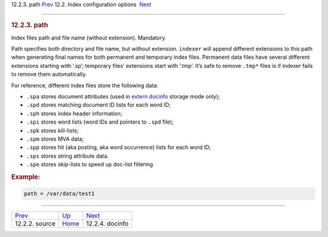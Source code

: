 .. raw:: html

   <div class="navheader">

12.2.3. path
`Prev <conf-source.html>`__ 
12.2. Index configuration options
 `Next <conf-docinfo.html>`__

--------------

.. raw:: html

   </div>

.. raw:: html

   <div class="sect2">

.. raw:: html

   <div class="titlepage">

.. raw:: html

   <div>

.. raw:: html

   <div>

.. rubric:: 12.2.3. path
   :name: path
   :class: title

.. raw:: html

   </div>

.. raw:: html

   </div>

.. raw:: html

   </div>

Index files path and file name (without extension). Mandatory.

Path specifies both directory and file name, but without extension.
``indexer`` will append different extensions to this path when
generating final names for both permanent and temporary index files.
Permanent data files have several different extensions starting with
‘.sp’; temporary files’ extensions start with ‘.tmp’. It’s safe to
remove ``.tmp*`` files is if indexer fails to remove them automatically.

For reference, different index files store the following data:

.. raw:: html

   <div class="itemizedlist">

-  ``.spa`` stores document attributes (used in `extern
   docinfo <conf-docinfo.html>`__ storage mode only);

-  ``.spd`` stores matching document ID lists for each word ID;

-  ``.sph`` stores index header information;

-  ``.spi`` stores word lists (word IDs and pointers to ``.spd`` file);

-  ``.spk`` stores kill-lists;

-  ``.spm`` stores MVA data;

-  ``.spp`` stores hit (aka posting, aka word occurrence) lists for each
   word ID;

-  ``.sps`` stores string attribute data.

-  ``.spe`` stores skip-lists to speed up doc-list filtering

.. raw:: html

   </div>

.. rubric:: Example:
   :name: example

.. code:: programlisting

    path = /var/data/test1

.. raw:: html

   </div>

.. raw:: html

   <div class="navfooter">

--------------

+--------------------------------+---------------------------------+---------------------------------+
| `Prev <conf-source.html>`__    | `Up <confgroup-index.html>`__   |  `Next <conf-docinfo.html>`__   |
+--------------------------------+---------------------------------+---------------------------------+
| 12.2.2. source                 | `Home <index.html>`__           |  12.2.4. docinfo                |
+--------------------------------+---------------------------------+---------------------------------+

.. raw:: html

   </div>
